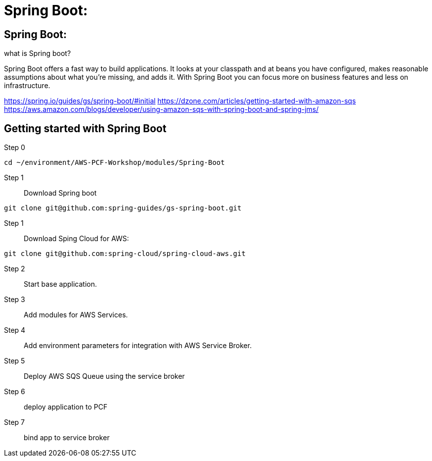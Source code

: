 =  Spring Boot:

:imagesdir: /images

== Spring Boot:

what is Spring boot?

Spring Boot offers a fast way to build applications. It looks at your classpath and at beans you have configured, makes reasonable assumptions about what you’re missing, and adds it. With Spring Boot you can focus more on business features and less on infrastructure.






https://spring.io/guides/gs/spring-boot/#initial
https://dzone.com/articles/getting-started-with-amazon-sqs 
https://aws.amazon.com/blogs/developer/using-amazon-sqs-with-spring-boot-and-spring-jms/


== Getting started with Spring Boot 

Step 0::
----
cd ~/environment/AWS-PCF-Workshop/modules/Spring-Boot
----

Step 1:: Download Spring boot
----
git clone git@github.com:spring-guides/gs-spring-boot.git
----

Step 1:: Download Sping Cloud for AWS:
----
git clone git@github.com:spring-cloud/spring-cloud-aws.git
----
Step 2:: Start base application.
----
----

Step 3:: Add modules for AWS Services.
----
----

Step 4:: Add environment parameters for integration with AWS Service Broker.
----
----

Step 5:: Deploy AWS SQS Queue using the service broker
----
----

Step 6:: deploy application to PCF
----
----

Step 7:: bind app to service broker
----
----













